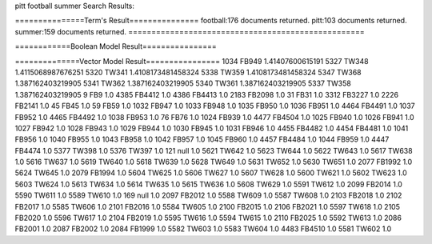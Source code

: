 pitt football summer 
Search Results:

===============Term's Result===============
football:176 documents returned.	
pitt:103 documents returned.	
summer:159 documents returned.	
===================================================

============Boolean Model Result================

==============Vector Model Result================
1034	FB949	1.41407600615191
5327	TW348	1.4115068987676251
5320	TW341	1.4108173481458324
5338	TW359	1.4108173481458324
5347	TW368	1.387162403219905
5341	TW362	1.387162403219905
5340	TW361	1.387162403219905
5337	TW358	1.387162403219905
9	FB9	1.0
4385	FB4412	1.0
4386	FB4413	1.0
2183	FB2098	1.0
31	FB31	1.0
3312	FB3227	1.0
2226	FB2141	1.0
45	FB45	1.0
59	FB59	1.0
1032	FB947	1.0
1033	FB948	1.0
1035	FB950	1.0
1036	FB951	1.0
4464	FB4491	1.0
1037	FB952	1.0
4465	FB4492	1.0
1038	FB953	1.0
76	FB76	1.0
1024	FB939	1.0
4477	FB4504	1.0
1025	FB940	1.0
1026	FB941	1.0
1027	FB942	1.0
1028	FB943	1.0
1029	FB944	1.0
1030	FB945	1.0
1031	FB946	1.0
4455	FB4482	1.0
4454	FB4481	1.0
1041	FB956	1.0
1040	FB955	1.0
1043	FB958	1.0
1042	FB957	1.0
1045	FB960	1.0
4457	FB4484	1.0
1044	FB959	1.0
4447	FB4474	1.0
5377	TW398	1.0
5376	TW397	1.0
121	null	1.0
5621	TW642	1.0
5623	TW644	1.0
5622	TW643	1.0
5617	TW638	1.0
5616	TW637	1.0
5619	TW640	1.0
5618	TW639	1.0
5628	TW649	1.0
5631	TW652	1.0
5630	TW651	1.0
2077	FB1992	1.0
5624	TW645	1.0
2079	FB1994	1.0
5604	TW625	1.0
5606	TW627	1.0
5607	TW628	1.0
5600	TW621	1.0
5602	TW623	1.0
5603	TW624	1.0
5613	TW634	1.0
5614	TW635	1.0
5615	TW636	1.0
5608	TW629	1.0
5591	TW612	1.0
2099	FB2014	1.0
5590	TW611	1.0
5589	TW610	1.0
169	null	1.0
2097	FB2012	1.0
5588	TW609	1.0
5587	TW608	1.0
2103	FB2018	1.0
2102	FB2017	1.0
5585	TW606	1.0
2101	FB2016	1.0
5584	TW605	1.0
2100	FB2015	1.0
2106	FB2021	1.0
5597	TW618	1.0
2105	FB2020	1.0
5596	TW617	1.0
2104	FB2019	1.0
5595	TW616	1.0
5594	TW615	1.0
2110	FB2025	1.0
5592	TW613	1.0
2086	FB2001	1.0
2087	FB2002	1.0
2084	FB1999	1.0
5582	TW603	1.0
5583	TW604	1.0
4483	FB4510	1.0
5581	TW602	1.0
